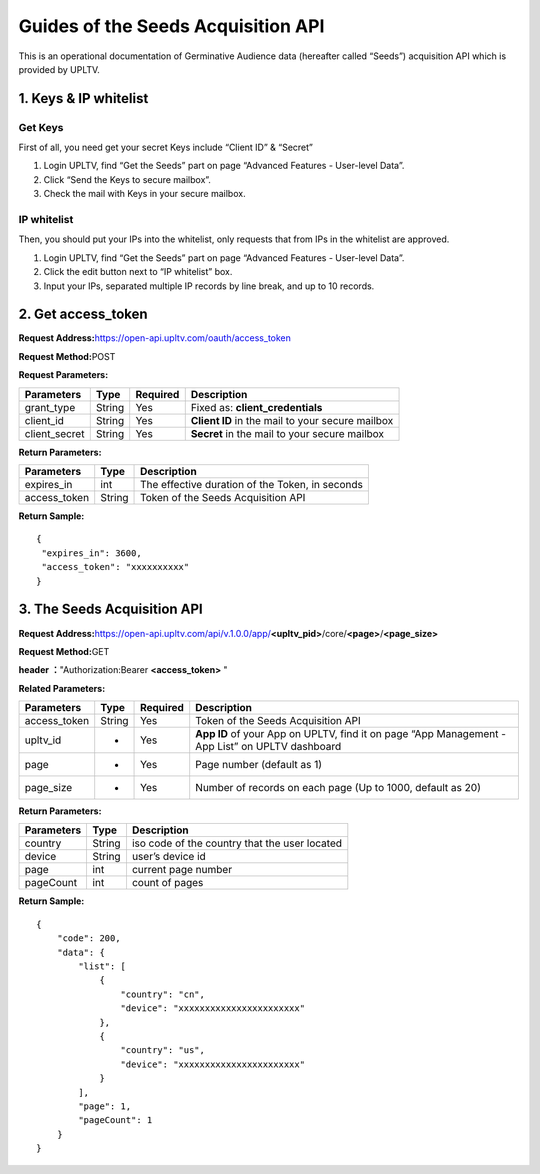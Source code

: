 Guides of the Seeds Acquisition API
===================================

This is an operational documentation of Germinative Audience data
(hereafter called “Seeds”) acquisition API which is provided by UPLTV.

1. Keys & IP whitelist
----------------------

Get Keys
^^^^^^^^

First of all, you need get your secret Keys include “Client ID” &
“Secret”

1. Login UPLTV, find “Get the Seeds” part on page “Advanced Features -
   User-level Data”.
2. Click “Send the Keys to secure mailbox”.
3. Check the mail with Keys in your secure mailbox.

.. figure:: img/seed-pic1.png
   :scale: 70 %
   :alt: picture 1

IP whitelist
^^^^^^^^^^^^

Then, you should put your IPs into the whitelist, only requests that
from IPs in the whitelist are approved.

1. Login UPLTV, find “Get the Seeds” part on page “Advanced Features - User-level Data”.
2. Click the edit button next to “IP whitelist” box.
3. Input your IPs, separated multiple IP records by line break, and up to 10 records.

.. figure:: img/seed-pic2.png
   :scale: 70 %
   :alt: picture 2

2. Get access_token
-------------------

**Request Address:**\ https://open-api.upltv.com/oauth/access_token

**Request Method:**\ POST

**Request Parameters:**

============= ====== ======== ================================================
Parameters    Type   Required Description
============= ====== ======== ================================================
grant_type    String Yes      Fixed as: **client_credentials**
client_id     String Yes      **Client ID** in the mail to your secure mailbox
client_secret String Yes      **Secret** in the mail to your secure mailbox
============= ====== ======== ================================================

**Return Parameters:**

============ ====== ===============================================
Parameters   Type   Description
============ ====== ===============================================
expires_in   int    The effective duration of the Token, in seconds
access_token String Token of the Seeds Acquisition API
============ ====== ===============================================

**Return Sample:**

::

   {
    "expires_in": 3600,
    "access_token": "xxxxxxxxxx"
   }

3. The Seeds Acquisition API
----------------------------

**Request Address:**\ https://open-api.upltv.com/api/v.1.0.0/app/**<upltv_pid>**/core/**<page>**/**<page_size>**

**Request Method:**\ GET

**header ：**\ "Authorization:Bearer **<access_token>** "

**Related Parameters:**

+------------------------+--------------+--------------+--------------+
| Parameters             | Type         | Required     | Description  |
+========================+==============+==============+==============+
| access_token           | String       | Yes          | Token of the |
|                        |              |              | Seeds        |
|                        |              |              | Acquisition  |
|                        |              |              | API          |
+------------------------+--------------+--------------+--------------+
| upltv_id               | -            | Yes          | **App ID**   |
|                        |              |              | of your App  |
|                        |              |              | on UPLTV,    |
|                        |              |              | find it on   |
|                        |              |              | page “App    |
|                        |              |              | Management - |
|                        |              |              | App List” on |
|                        |              |              | UPLTV        |
|                        |              |              | dashboard    |
+------------------------+--------------+--------------+--------------+
| page                   | -            | Yes          | Page number  |
|                        |              |              | (default as  |
|                        |              |              | 1)           |
+------------------------+--------------+--------------+--------------+
| page_size              | -            | Yes          | Number of    |
|                        |              |              | records on   |
|                        |              |              | each page    |
|                        |              |              | (Up to 1000, |
|                        |              |              | default as   |
|                        |              |              | 20)          |
+------------------------+--------------+--------------+--------------+

**Return Parameters:**

========== ====== =============================================
Parameters Type   Description
========== ====== =============================================
country    String iso code of the country that the user located
device     String user’s device id
page       int    current page number
pageCount  int    count of pages
========== ====== =============================================

**Return Sample:**

::

   {
       "code": 200,
       "data": {
           "list": [
               {
                   "country": "cn",
                   "device": "xxxxxxxxxxxxxxxxxxxxxxx"
               },
               {
                   "country": "us",
                   "device": "xxxxxxxxxxxxxxxxxxxxxxx"
               }
           ],
           "page": 1,
           "pageCount": 1
       }
   }